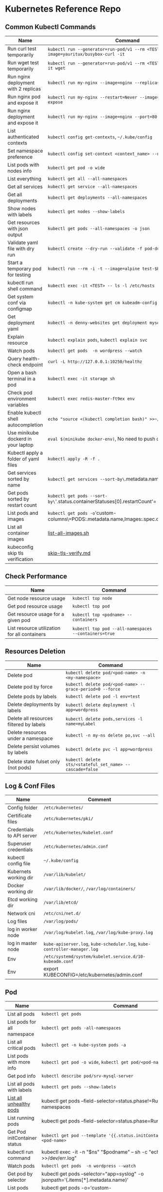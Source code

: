 * Kubernetes Reference Repo

** Common Kubectl Commands
| Name                                 | Command                                                                                   |
|--------------------------------------+-------------------------------------------------------------------------------------------|
| Run curl test temporarily            | =kubectl run --generator=run-pod/v1 --rm <TEST> --image=yauritux/busybox-curl -it=        |
| Run wget test temporarily            | =kubectl run --generator=run-pod/v1 --rm <TEST> --image=busybox -it wget=                 |
| Run nginx deployment with 2 replicas | =kubectl run my-nginx --image=nginx --replicas=2 --port=80=                               |
| Run nginx pod and expose it          | =kubectl run my-nginx --restart=Never --image=nginx --port=80 --expose=                   |
| Run nginx deployment and expose it   | =kubectl run my-nginx --image=nginx --port=80 --expose=                                   |
| List authenticated contexts          | =kubectl config get-contexts=, =~/.kube/config=                                           |
| Set namespace preference             | =kubectl config set-context <context_name> --namespace=<ns_name>=                         |
| List pods with nodes info            | =kubectl get pod -o wide=                                                                 |
| List everything                      | =kubectl get all --all-namespaces=                                                        |
| Get all services                     | =kubectl get service --all-namespaces=                                                    |
| Get all deployments                  | =kubectl get deployments --all-namespaces=                                                |
| Show nodes with labels               | =kubectl get nodes --show-labels=                                                         |
| Get resources with json output       | =kubectl get pods --all-namespaces -o json=                                               |
| Validate yaml file with dry run      | =kubectl create --dry-run --validate -f pod-dummy.yaml=                                   |
| Start a temporary pod for testing    | =kubectl run --rm -i -t --image=alpine test-$RANDOM -- sh=                                |
| kubectl run shell command            | =kubectl exec -it <TEST> -- ls -l /etc/hosts=                                             |
| Get system conf via configmap        | =kubectl -n kube-system get cm kubeadm-config -o yaml=                                    |
| Get deployment yaml                  | =kubectl -n denny-websites get deployment mysql -o yaml=                                  |
| Explain resource                     | =kubectl explain pods=, =kubectl explain svc=                                             |
| Watch pods                           | =kubectl get pods  -n wordpress --watch=                                                  |
| Query health-check endpoint           | =curl -L http://127.0.0.1:10250/healthz=                                                  |
| Open a bash terminal in a pod        | =kubectl exec -it storage sh=                                                             |
| Check pod environment variables      | =kubectl exec redis-master-ft9ex env=                                                     |
| Enable kubectl shell autocompletion  | =echo "source <(kubectl completion bash)" >>~/.bashrc=, and reload                        |
| Use minikube dockerd in your laptop  | =eval $(minikube docker-env)=, No need to push docker hub any more                        |
| Kubectl apply a folder of yaml files | =kubectl apply -R -f .=                                                                   |
| Get services sorted by name          | =kubectl get services --sort-by\=.metadata.name=                                             |
| Get pods sorted by restart count     | =kubectl get pods --sort-by\='.status.containerStatuses[0].restartCount'=                    |
| List pods and images                 | =kubectl get pods -o='custom-columns\=PODS:.metadata.name,Images:.spec.containers[*].image=' |
| List all container images            | [[https://github.com/alexlekrow/k8s-ref/blob/master/list-all-images.sh#L14-L17][list-all-images.sh]]                                                                        |
| kubeconfig skip tls verification     | [[https://github.com/alexlekrow/k8s-ref/blob/master/skip-tls-verify.md][skip-tls-verify.md]]                                                                        |

** Check Performance
| Name                                         | Command                                              |
|----------------------------------------------+------------------------------------------------------|
| Get node resource usage                      | =kubectl top node=                                   |
| Get pod resource usage                       | =kubectl top pod=                                    |
| Get resource usage for a given pod           | =kubectl top <podname> --containers=                 |
| List resource utilization for all containers | =kubectl top pod --all-namespaces --containers=true= |
** Resources Deletion
| Name                                    | Command                                                  |
|-----------------------------------------+----------------------------------------------------------|
| Delete pod                              | =kubectl delete pod/<pod-name> -n <my-namespace>=        |
| Delete pod by force                     | =kubectl delete pod/<pod-name> --grace-period=0 --force= |
| Delete pods by labels                   | =kubectl delete pod -l env=test=                         |
| Delete deployments by labels            | =kubectl delete deployment -l app=wordpress=             |
| Delete all resources filtered by labels | =kubectl delete pods,services -l name=myLabel=           |
| Delete resources under a namespace      | =kubectl -n my-ns delete po,svc --all=                   |
| Delete persist volumes by labels        | =kubectl delete pvc -l app=wordpress=                    |
| Delete state fulset only (not pods)     | =kubectl delete sts/<stateful_set_name> --cascade=false= |
#+BEGIN_HTML
<a href="https://cheatsheet.dennyzhang.com"><img align="right" width="185" height="37" src="https://raw.githubusercontent.com/dennyzhang/cheatsheet.dennyzhang.com/master/images/cheatsheet_dns.png"></a>
#+END_HTML
** Log & Conf Files
| Name                      | Comment                                                                   |
|---------------------------+---------------------------------------------------------------------------|
| Config folder             | =/etc/kubernetes/=                                                        |
| Certificate files         | =/etc/kubernetes/pki/=                                                    |
| Credentials to API server | =/etc/kubernetes/kubelet.conf=                                            |
| Superuser credentials     | =/etc/kubernetes/admin.conf=                                              |
| kubectl config file       | =~/.kube/config=                                                          |
| Kubernets working dir     | =/var/lib/kubelet/=                                                       |
| Docker working dir        | =/var/lib/docker/=, =/var/log/containers/=                                |
| Etcd working dir          | =/var/lib/etcd/=                                                          |
| Network cni               | =/etc/cni/net.d/=                                                         |
| Log files                 | =/var/log/pods/=                                                          |
| log in worker node        | =/var/log/kubelet.log=, =/var/log/kube-proxy.log=                         |
| log in master node        | =kube-apiserver.log=, =kube-scheduler.log=, =kube-controller-manager.log= |
| Env                       | =/etc/systemd/system/kubelet.service.d/10-kubeadm.conf=                   |
| Env                       | export KUBECONFIG=/etc/kubernetes/admin.conf                              |
** Pod
| Name                         | Command                                                                                   |
|------------------------------+-------------------------------------------------------------------------------------------|
| List all pods                | =kubectl get pods=                                                                        |
| List pods for all namespace  | =kubectl get pods -all-namespaces=                                                        |
| List all critical pods       | =kubectl get -n kube-system pods -a=                                                      |
| List pods with more info     | =kubectl get pod -o wide=, =kubectl get pod/<pod-name> -o yaml=                           |
| Get pod info                 | =kubectl describe pod/srv-mysql-server=                                                   |
| List all pods with labels    | =kubectl get pods --show-labels=                                                          |
| [[https://github.com/kubernetes/kubernetes/issues/49387][List all unhealthy pods]]      | kubectl get pods --field-selector=status.phase!=Running --all-namespaces                  |
| List running pods            | kubectl get pods --field-selector=status.phase=Running                                    |
| Get Pod initContainer status | =kubectl get pod --template '{{.status.initContainerStatuses}}' <pod-name>=               |
| kubectl run command          | kubectl exec -it -n "$ns" "$podname" -- sh -c "echo $msg >>/dev/err.log"                  |
| Watch pods                   | =kubectl get pods  -n wordpress --watch=                                                  |
| Get pod by selector          | kubectl get pods --selector="app=syslog" -o jsonpath='{.items[*].metadata.name}'          |
| List pods and images         | kubectl get pods -o='custom-columns=PODS:.metadata.name,Images:.spec.containers[*].image' |
| List pods and containers     | -o='custom-columns=PODS:.metadata.name,CONTAINERS:.spec.containers[*].name'               |
| Reference                    | [[https://cheatsheet.dennyzhang.com/kubernetes-yaml-templates][Link: kubernetes yaml templates]]                                                           |
** Label & Annontation
| Name                             | Command                                                           |
|----------------------------------+-------------------------------------------------------------------|
| Filter pods by label             | =kubectl get pods -l owner=denny=                                 |
| Manually add label to a pod      | =kubectl label pods dummy-input owner=denny=                      |
| Remove label                     | =kubectl label pods dummy-input owner-=                           |
| Manually add annonation to a pod | =kubectl annotate pods dummy-input my-url=https://dennyzhang.com= |
** Deployment & Scale
| Name                         | Command                                                                  |
|------------------------------+--------------------------------------------------------------------------|
| Scale out                    | =kubectl scale --replicas=3 deployment/nginx-app=                        |
| online rolling upgrade       | =kubectl rollout app-v1 app-v2 --image=img:v2=                           |
| Roll backup                  | =kubectl rollout app-v1 app-v2 --rollback=                               |
| List rollout                 | =kubectl get rs=                                                         |
| Check update status          | =kubectl rollout status deployment/nginx-app=                            |
| Check update history         | =kubectl rollout history deployment/nginx-app=                           |
| Pause/Resume                 | =kubectl rollout pause deployment/nginx-deployment=, =resume=            |
| Rollback to previous version | =kubectl rollout undo deployment/nginx-deployment=                       |
| Reference     | [[https://cheatsheet.dennyzhang.com/kubernetes-yaml-templates][Link: kubernetes yaml templates]], [[https://kubernetes.io/docs/concepts/workloads/controllers/deployment/#pausing-and-resuming-a-deployment][Link: Pausing and Resuming a Deployment]] |
#+BEGIN_HTML
<a href="https://cheatsheet.dennyzhang.com"><img align="right" width="185" height="37" src="https://raw.githubusercontent.com/dennyzhang/cheatsheet.dennyzhang.com/master/images/cheatsheet_dns.png"></a>
#+END_HTML
** Quota & Limits & Resource
| Name                          | Command                                                                 |
|-------------------------------+-------------------------------------------------------------------------|
| List Resource Quota           | =kubectl get resourcequota=                                             |
| List Limit Range              | =kubectl get limitrange=                                                |
| Customize resource definition | =kubectl set resources deployment nginx -c=nginx --limits=cpu=200m=     |
| Customize resource definition | =kubectl set resources deployment nginx -c=nginx --limits=memory=512Mi= |
| Reference                     | [[https://cheatsheet.dennyzhang.com/kubernetes-yaml-templates][Link: kubernetes yaml templates]]                                         |
** Service
| Name                            | Command                                                                           |
|---------------------------------+-----------------------------------------------------------------------------------|
| List all services               | =kubectl get services=                                                            |
| List service endpoints          | =kubectl get endpoints=                                                           |
| Get service detail              | =kubectl get service nginx-service -o yaml=                                       |
| Get service cluster ip          | kubectl get service nginx-service -o go-template='{{.spec.clusterIP}}'            |
| Get service cluster port        | kubectl get service nginx-service -o go-template='{{(index .spec.ports 0).port}}' |
| Expose deployment as lb service | =kubectl expose deployment/my-app --type=LoadBalancer --name=my-service=          |
| Expose service as lb service    | =kubectl expose service/wordpress-1-svc --type=LoadBalancer --name=ns1=           |
| Reference                       | [[https://cheatsheet.dennyzhang.com/kubernetes-yaml-templates][Link: kubernetes yaml templates]]                                                   |
** Secrets
| Name                             | Command                                                                 |
|----------------------------------+-------------------------------------------------------------------------|
| List secrets                     | =kubectl get secrets --all-namespaces=                                  |
| Generate secret                  | =echo -n 'mypasswd', then redirect to base64 --decode=                  |
| Get secret                       | =kubectl get secret denny-cluster-kubeconfig=                           |
| Get a specific field of a secret | kubectl get secret denny-cluster-kubeconfig -o jsonpath="{.data.value}" |
| Create secret from cfg file      | kubectl create secret generic db-user-pass --from-file=./username.txt   |
| Reference                        | [[https://cheatsheet.dennyzhang.com/kubernetes-yaml-templates][Link: kubernetes yaml templates]], [[https://kubernetes.io/docs/concepts/configuration/secret/][Link: Secrets]]                          |
** StatefulSet
| Name                               | Command                                                  |
|------------------------------------+----------------------------------------------------------|
| List statefulset                   | =kubectl get sts=                                        |
| Delete statefulset only (not pods) | =kubectl delete sts/<stateful_set_name> --cascade=false= |
| Scale statefulset                  | =kubectl scale sts/<stateful_set_name> --replicas=5=     |
| Reference                          | [[https://cheatsheet.dennyzhang.com/kubernetes-yaml-templates][Link: kubernetes yaml templates]]                          |
** Volumes & Volume Claims
| Name                      | Command                                                      |
|---------------------------+--------------------------------------------------------------|
| List storage class        | =kubectl get storageclass=                                   |
| Check the mounted volumes | =kubectl exec storage ls /data=                              |
| Check persist volume      | =kubectl describe pv/pv0001=                                 |
| Copy local file to pod    | =kubectl cp /tmp/my <some-namespace>/<some-pod>:/tmp/server= |
| Copy pod file to local    | =kubectl cp <some-namespace>/<some-pod>:/tmp/server /tmp/my= |
| Reference  | [[https://cheatsheet.dennyzhang.com/kubernetes-yaml-templates][Link: kubernetes yaml templates]]                              |
** Events & Metrics
| Name                            | Command                                                    |
|---------------------------------+------------------------------------------------------------|
| View all events                 | =kubectl get events --all-namespaces=                      |
| List Events sorted by timestamp | kubectl get events --sort-by=.metadata.creationTimestamp   |
** Node Maintenance
| Name                                      | Command                       |
|-------------------------------------------+-------------------------------|
| Mark node as unschedulable                | =kubectl cordon $NODE_NAME=   |
| Mark node as schedulable                  | =kubectl uncordon $NODE_NAME= |
| Drain node in preparation for maintenance | =kubectl drain $NODE_NAME=    |
** Namespace & Security
| Name                          | Command                                                                                             |
|-------------------------------+-----------------------------------------------------------------------------------------------------|
| List authenticated contexts   | =kubectl config get-contexts=, =~/.kube/config=                                                     |
| Set namespace preference      | =kubectl config set-context <context_name> --namespace=<ns_name>=                                   |
| Switch context                | =kubectl config use-context <cluster-name>=                                                         |
| Load context from config file | =kubectl get cs --kubeconfig kube_config.yml=                                                       |
| Delete the specified context  | =kubectl config delete-context <cluster-name>=                                                      |
| List all namespaces defined   | =kubectl get namespaces=                                                                            |
| List certificates             | =kubectl get csr=                                                                                   |
| [[https://kubernetes.io/docs/concepts/policy/pod-security-policy/][Check user privilege]]          | kubectl --as=system:serviceaccount:ns-denny:test-privileged-sa -n ns-denny auth can-i use pods/list |
| [[https://kubernetes.io/docs/concepts/policy/pod-security-policy/][Check user privilege]]          | =kubectl auth can-i use pods/list=                                                                  |
| Reference                     | [[https://cheatsheet.dennyzhang.com/kubernetes-yaml-templates][Link: kubernetes yaml templates]]                                                                     |
** Network
| Name                              | Command                                                  |
|-----------------------------------+----------------------------------------------------------|
| Temporarily add a port-forwarding  | =kubectl port-forward redis-134 6379:6379=               |
| Add port-forwaring for deployment | =kubectl port-forward deployment/redis-master 6379:6379= |
| Add port-forwaring for replicaset | =kubectl port-forward rs/redis-master 6379:6379=         |
| Add port-forwaring for service    | =kubectl port-forward svc/redis-master 6379:6379=        |
| Get network policy                | =kubectl get NetworkPolicy=                              |
** Patch
| Name                          | Summary                                                             |
|-------------------------------+---------------------------------------------------------------------|
| Patch service to loadbalancer | kubectl patch svc $svc_name -p '{"spec": {"type": "LoadBalancer"}}' |
** Extenstions
| Name                                    | Summary                    |
|-----------------------------------------+----------------------------|
| Enumerates the resource types available | =kubectl api-resources=    |
| List api group                          | =kubectl api-versions=     |
| List all CRD                            | =kubectl get crd=          |
| List storageclass                       | =kubectl get storageclass= |
#+BEGIN_HTML
<a href="https://cheatsheet.dennyzhang.com"><img align="right" width="185" height="37" src="https://raw.githubusercontent.com/dennyzhang/cheatsheet.dennyzhang.com/master/images/cheatsheet_dns.png"></a>
#+END_HTML
** Components & Services
*** Services on Master Nodes
| Name                     | Summary                                                                                    |
|--------------------------+--------------------------------------------------------------------------------------------|
| [[https://github.com/kubernetes/kubernetes/tree/master/cmd/kube-apiserver][kube-apiserver]]           | API gateway. Exposes the Kubernetes API from master nodes                                  |
| [[https://coreos.com/etcd/][etcd]]                     | reliable data store for all k8s cluster data                                               |
| [[https://github.com/kubernetes/kubernetes/tree/master/cmd/kube-scheduler][kube-scheduler]]           | schedule pods to run on selected nodes                                                     |
| [[https://github.com/kubernetes/kubernetes/tree/master/cmd/kube-controller-manager][kube-controller-manager]]  | Reconcile the states. node/replication/endpoints/token controller and service account, etc |
| cloud-controller-manager |                                                                                            |
*** Services on Worker Nodes
| Name              | Summary                                                                                      |
|-------------------+----------------------------------------------------------------------------------------------|
| [[https://github.com/kubernetes/kubernetes/tree/master/cmd/kubelet][kubelet]]           | A node agent makes sure that containers are running in a pod                                 |
| [[https://github.com/kubernetes/kubernetes/tree/master/cmd/kube-proxy][kube-proxy]]        | Manage network connectivity to the containers. e.g, iptable, ipvs                            |
| [[https://github.com/docker/engine][Container Runtime]] | Kubernetes supported runtimes: dockerd, cri-o, runc and any [[https://github.com/opencontainers/runtime-spec][OCI runtime-spec]] implementation. |

*** Addons: pods and services that implement cluster features
| Name                          | Summary                                                                   |
|-------------------------------+---------------------------------------------------------------------------|
| DNS                           | serves DNS records for Kubernetes services                                |
| Web UI                        | a general purpose, web-based UI for Kubernetes clusters                   |
| Container Resource Monitoring | collect, store and serve container metrics                                |
| Cluster-level Logging         | save container logs to a central log store with search/browsing interface |

*** Tools
| Name                  | Summary                                                     |
|-----------------------+-------------------------------------------------------------|
| [[https://github.com/kubernetes/kubernetes/tree/master/cmd/kubectl][kubectl]]               | the command line util to talk to k8s cluster                |
| [[https://github.com/kubernetes/kubernetes/tree/master/cmd/kubeadm][kubeadm]]               | the command to bootstrap the cluster                        |
| [[https://kubernetes.io/docs/reference/setup-tools/kubefed/kubefed/][kubefed]]               | the command line to control a Kubernetes Cluster Federation |
| Kubernetes Components | [[https://kubernetes.io/docs/concepts/overview/components/][Link: Kubernetes Components]]                                 |
** More Resources
License: Code is licensed under [[https://www.dennyzhang.com/wp-content/mit_license.txt][MIT License]].

https://kubernetes.io/docs/reference/kubectl/cheatsheet/

https://codefresh.io/kubernetes-guides/kubernetes-cheat-sheet/

#+BEGIN_HTML
<a href="https://cheatsheet.dennyzhang.com"><img align="right" width="201" height="268" src="https://raw.githubusercontent.com/USDevOps/mywechat-slack-group/master/images/denny_201706.png"></a>
<a href="https://cheatsheet.dennyzhang.com"><img align="right" src="https://raw.githubusercontent.com/dennyzhang/cheatsheet.dennyzhang.com/master/images/cheatsheet_dns.png"></a>

<a href="https://www.linkedin.com/in/dennyzhang001"><img align="bottom" src="https://www.dennyzhang.com/wp-content/uploads/sns/linkedin.png" alt="linkedin" /></a>
<a href="https://github.com/dennyzhang"><img align="bottom"src="https://www.dennyzhang.com/wp-content/uploads/sns/github.png" alt="github" /></a>
<a href="https://www.dennyzhang.com/slack" target="_blank" rel="nofollow"><img align="bottom" src="https://www.dennyzhang.com/wp-content/uploads/sns/slack.png" alt="slack"/></a>
#+END_HTML
* org-mode configuration                                           :noexport:
#+STARTUP: overview customtime noalign logdone showall
#+DESCRIPTION:
#+KEYWORDS:
#+LATEX_HEADER: \usepackage[margin=0.6in]{geometry}
#+LaTeX_CLASS_OPTIONS: [8pt]
#+LATEX_HEADER: \usepackage[english]{babel}
#+LATEX_HEADER: \usepackage{lastpage}
#+LATEX_HEADER: \usepackage{fancyhdr}
#+LATEX_HEADER: \pagestyle{fancy}
#+LATEX_HEADER: \fancyhf{}
#+LATEX_HEADER: \rhead{Updated: \today}
#+LATEX_HEADER: \rfoot{\thepage\ of \pageref{LastPage}}
#+LATEX_HEADER: \lfoot{\href{https://github.com/dennyzhang/cheatsheet-kubernetes-A4}{GitHub: https://github.com/dennyzhang/cheatsheet-kubernetes-A4}}
#+LATEX_HEADER: \lhead{\href{https://cheatsheet.dennyzhang.com/cheatsheet-kubernetes-A4}{Blog URL: https://cheatsheet.dennyzhang.com/cheatsheet-kubernetes-A4}}
#+AUTHOR: Denny Zhang
#+EMAIL:  denny@dennyzhang.com
#+TAGS: noexport(n)
#+PRIORITIES: A D C
#+OPTIONS:   H:3 num:t toc:nil \n:nil @:t ::t |:t ^:t -:t f:t *:t <:t
#+OPTIONS:   TeX:t LaTeX:nil skip:nil d:nil todo:t pri:nil tags:not-in-toc
#+EXPORT_EXCLUDE_TAGS: exclude noexport
#+SEQ_TODO: TODO HALF ASSIGN | DONE BYPASS DELEGATE CANCELED DEFERRED
#+LINK_UP:
#+LINK_HOME:
* #  --8<-------------------------- separator ------------------------>8-- :noexport:
* DONE Misc scripts                                                :noexport:
  CLOSED: [2018-11-17 Sat 12:23]
- Tail pod log by label
#+BEGIN_SRC sh
namespace="mynamespace"
mylabel="app=mylabel"
kubectl get pod -l "$mylabel" -n "$namespace" | tail -n1 \
    | awk -F' ' '{print $1}' | xargs -I{} \
      kubectl logs -n "$namespace" -f {}
#+END_SRC

- Get node hardware resource utilization
#+BEGIN_SRC sh
kubectl get nodes --no-headers \
     | awk '{print $1}' | xargs -I {} \
     sh -c 'echo {}; kubectl describe node {} | grep Allocated -A 5'

kubectl get nodes --no-headers | awk '{print $1}' | xargs -I {} \
    sh -c 'echo {}; kubectl describe node {} | grep Allocated -A 5 \
     | grep -ve Event -ve Allocated -ve percent -ve -- ; echo'
#+END_SRC

- Apply the configuration in manifest.yaml and delete all the other configmaps that are not in the file.

#+BEGIN_EXAMPLE
kaubectl apply --prune -f manifest.yaml --all --prune-whitelist=core/v1/ConfigMap
#+END_EXAMPLE
* [#A] Kubernets                                         :noexport:IMPORTANT:
https://github.com/dennyzhang/cheatsheet-kubernetes-A4

k8s provides declarative primitives for the "desired state"
- Self-healing
- Horizontal scaling
- Automatic binpacking
- Service discovery and load balancing
** Names of certificates files
https://github.com/kubernetes/kubeadm/blob/master/docs/design/design_v1.9.md
Names of certificates files:
ca.crt, ca.key (CA certificate)
apiserver.crt, apiserver.key (API server certificate)
apiserver-kubelet-client.crt, apiserver-kubelet-client.key (client certificate for the apiservers to connect to the kubelets securely)
sa.pub, sa.key (a private key for signing ServiceAccount )
front-proxy-ca.crt, front-proxy-ca.key (CA for the front proxy)
front-proxy-client.crt, front-proxy-client.key (client cert for the front proxy client)
** TODO update k8s cheatsheet github: https://github.com/alex1x/kubernetes-cheatsheet
** TODO Setting up MySQL Replication Clusters in Kubernetes: https://blog.kublr.com/setting-up-mysql-replication-clusters-in-kubernetes-ab7cbac113a5
** TODO MySQL on Docker: Running Galera Cluster on Kubernetes
https://severalnines.com/blog/mysql-docker-running-galera-cluster-kubernetes
** TODO Try Functions as a Service - a serverless framework for Docker & Kubernetes http://docs.get-faas.com/
https://blog.alexellis.io/first-faas-python-function/
** TODO [#A] k8s clustering elasticsearch
https://blog.alexellis.io/kubernetes-kubeadm-video/
** TODO k8s scale with redis
** TODO k8s scale with mysqld
** TODO [#A] k8s: https://5pi.de/2016/11/20/15-producation-grade-kubernetes-cluster/
** TODO Try kops with k8s
** TODO k8s free course: https://classroom.udacity.com/courses/ud615
** TODO feedbackup for k8s study project
Aaron Mulholland [1:18 AM]
So it looks pretty good. Got some good concepts in early on. Couple of suggestions for further work;

Potentially the following scenarios;
    * Setting up ingresses and TLS
              * Fully configure something like Nginx Ingress Controller or Traefik.
              * Create TLS Secrets within Kubernetes, and use them in your ingress controller.
    * Managing RBAC  (Don't know enough about this one, but sounds like a good concept to include)
              * Creating new roles, etc

I'll have a think and if anymore come to me, I'll let you know.


Denny Zhang (Github . Blogger)
[1:19 AM]
:thumbsup:

Will update per your suggestions tomorrow, Aaron
** TODO k8s add DNS chanllenges
Gui [4:01 PM]
Getting familiar with the concepts like pod, service, RC, deployment, etc.


[4:02]
Try volume


[4:02]
DNS.


Denny Zhang (Github . Blogger)
[4:02 PM]
I'm trying to cover the volume via mysql scenarios


Gui [4:02 PM]
And other addons
1 reply Today at 4:03 PM View thread


Denny Zhang (Github . Blogger)
[4:02 PM]
For DNS, not sure whether I get your point


Gui [4:03 PM]
I haven't tried a lot myself.
1 reply Today at 4:03 PM View thread


[4:03]
Like every pod and service has an DNS name to talk to each other.


Denny Zhang (Github . Blogger) [4:04 PM]
Yes, that makes sense


[4:04]
For addons, do you have any recommended scenario?
** TODO k8s add challenge of addon
https://www.cncf.io

https://kubernetes.io/docs/concepts/cluster-administration/addons/
** TODO k8s networking models
** TODO k8s example: https://github.com/kubernetes/examples
** TODO Blog: Wordpress powered by k8s, docker swarm
** #  --8<-------------------------- separator ------------------------>8-- :noexport:
** TODO [#A] absord: https://github.com/kubecamp/kubernetes_in_one_day
** TODO [#A] absord: https://github.com/kubecamp/kubernetes_in_2_days
** DONE kubectl config view
   CLOSED: [2017-12-31 Sun 10:40]
** DONE [#A] kubernetes persistent volume claim pending
  CLOSED: [2017-12-31 Sun 11:32]
https://github.com/openshift/origin/issues/7170

kubectl get pvc
kubectl get pv

#+BEGIN_EXAMPLE
ubuntu@k8s1:~$ kubectl describe pvc
Name:          ironic-gerbil-jenkins
Namespace:     default
StorageClass:
Status:        Pending
Volume:
Labels:        app=ironic-gerbil-jenkins
               chart=jenkins-0.10.2
               heritage=Tiller
               release=ironic-gerbil
Annotations:   <none>
Capacity:
Access Modes:
Events:
  Type    Reason         Age                 From                         Message
  ----    ------         ----                ----                         -------
  Normal  FailedBinding  37s (x261 over 2h)  persistentvolume-controller  no persistent volumes available for this claim and no storage class is set


Name:          my-mysql-mysql
Namespace:     default
StorageClass:
Status:        Pending
Volume:
Labels:        app=my-mysql-mysql
               chart=mysql-0.3.2
               heritage=Tiller
               release=my-mysql
Annotations:   <none>
Capacity:
Access Modes:
Events:
  Type    Reason         Age              From                         Message
  ----    ------         ----             ----                         -------
  Normal  FailedBinding  7s (x5 over 1m)  persistentvolume-controller  no persistent volumes available for this claim and no storage class is set
#+END_EXAMPLE
** DONE kubernetes start a container for testing: kubectl run -i --tty ubuntu --image=ubuntu:16.04 --restart=Never -- bash -il
   CLOSED: [2017-12-31 Sun 11:26]
** DONE [#A] ReplicaSet is the next-generation Replication Controller.
  CLOSED: [2017-12-04 Mon 11:26]
The only difference between a ReplicaSet and a Replication Controller right now is the selector support.

https://kubernetes.io/docs/concepts/workloads/controllers/replicaset/

https://github.com/arun-gupta/oreilly-kubernetes-book/blob/master/ch01/wildfly-replicaset.yml
Next generation Replication Controller

Set-based selector requirement
- Expression: key, operator, value
- Operators: In, NotIn, Exists, DoesNotExist

▪Generally created with Deployment
▪Enables Horizontal Pod Autoscaling
** DONE k8s yaml API version: https://kubernetes.io/docs/reference/federation/extensions/v1beta1/definitions/
   CLOSED: [2017-12-03 Sun 12:50]
** DONE k8s cronjob
  CLOSED: [2018-01-03 Wed 12:26]
https://kubernetes.io/docs/concepts/workloads/controllers/cron-jobs/

kubectl create -f ./cronjob.yaml
kubectl get cronjob hello
kubectl get jobs --watch
kubectl delete cronjob hello

#+BEGIN_EXAMPLE
apiVersion: batch/v1beta1
kind: CronJob
metadata:
  name: hello
spec:
  schedule: "*/1 * * * *"
  jobTemplate:
    spec:
      template:
        spec:
          containers:
          - name: hello
            image: busybox
            args:
            - /bin/sh
            - -c
            - date; echo Hello from the Kubernetes cluster
          restartPolicy: OnFailure
#+END_EXAMPLE
** DONE [#B] check k8s status: kubectl get cs
   CLOSED: [2018-01-03 Wed 11:57]
** BYPASS crictl not found in system path: warning
   CLOSED: [2018-01-03 Wed 12:36]
** DONE kubernetes default service type: ClusterIP
   CLOSED: [2018-01-02 Tue 11:07]
** DONE kubectl get nodes: Unable to connect to the server: x509: certificate signed by unknown authority: incorrect /etc/kubernetes/admin.conf
  CLOSED: [2018-01-04 Thu 00:09]


root@k8s1:~# kubectl get nodes
Unable to connect to the server: x509: certificate signed by unknown authority (possibly because of "crypto/rsa: verification error" while trying to verify candidate authority certificate "kubernetes")
root@k8s1:~# echo $KUBECONFIG

root@k8s1:~# export KUBECONFIG=/etc/kubernetes/admin.conf
root@k8s1:~# kubectl get nodes
NAME      STATUS     ROLES     AGE       VERSION
k8s1      Ready      master    29m       v1.9.0
k8s2      NotReady   <none>    17m       v1.9.0
** DONE [#A] kubernetes-the-hard-way: https://github.com/kelseyhightower/kubernetes-the-hard-way
   CLOSED: [2017-12-04 Mon 15:49]
*** CANCELED k8s hardway: etcdctl: Error:  context deadline exceeded
  CLOSED: [2017-12-04 Mon 17:54]
https://github.com/kelseyhightower/kubernetes-the-hard-way/blob/e8d728d0162ebcdf951464caa8be3a5b156eb463/docs/07-bootstrapping -etcd.md
#+BEGIN_EXAMPLE
mac@controller-0:~$ ETCDCTL_API=3 etcdctl member list
Error:  context deadline exceeded
#+END_EXAMPLE

#+BEGIN_EXAMPLE
mac@controller-0:~$ kubectl get componentstatuses
NAME                 STATUS      MESSAGE                                                                                          ERROR
etcd-2               Unhealthy   Get https://10.240.0.12:2379/health: dial tcp 10.240.0.12:2379: getsockopt: connection refused
controller-manager   Healthy     ok
etcd-1               Unhealthy   Get https://10.240.0.11:2379/health: dial tcp 10.240.0.11:2379: getsockopt: connection refused
scheduler            Healthy     ok
etcd-0               Unhealthy   Get https://10.240.0.10:2379/health: net/http: TLS handshake timeout
#+END_EXAMPLE
** DONE k8s livenessProbe(when to restart a Container), readinessProbe(when is ready to accept requests)
  CLOSED: [2018-01-08 Mon 07:41]
https://kubernetes.io/docs/tasks/configure-pod-container/configure-liveness-readiness-probes/
http://kubernetesbyexample.com/healthz/
https://kubernetes-v1-4.github.io/docs/user-guide/liveness/
https://github.com/arun-gupta/kubernetes-java-sample/blob/master/wildfly-pod-hc-http.yaml
http://kubernetesbyexample.com/healthz/

Probes have a number of fields that you can use to more precisely control the behavior of liveness and readiness checks:

initialDelaySeconds: Number of seconds after the container has started before liveness or readiness probes are initiated.
periodSeconds: How often (in seconds) to perform the probe. Default to 10 seconds. Minimum value is 1.
timeoutSeconds: Number of seconds after which the probe times out. Defaults to 1 second. Minimum value is 1.
successThreshold: Minimum consecutive successes for the probe to be considered successful after having failed. Defaults to 1. Must be 1 for liveness. Minimum value is 1.
failureThreshold: When a Pod starts and the probe fails, Kubernetes will try failureThreshold times before giving up. Giving up in case of liveness probe means restarting the Pod. In case of readiness probe the Pod will be marked Unready. Defaults to 3. Minimum value is 1.

#+BEGIN_EXAMPLE
apiVersion: v1
kind: Pod
metadata:
  labels:
    test: liveness
  name: liveness-exec
spec:
  containers:
  - args:
    - /bin/sh
    - -c
    - echo ok > /tmp/health; sleep 10; rm -rf /tmp/health; sleep 600
    image: gcr.io/google_containers/busybox
    livenessProbe:
      exec:
        command:
        - cat
        - /tmp/health
      initialDelaySeconds: 15
      timeoutSeconds: 1
    name: liveness
#+END_EXAMPLE
** DONE list all critical pods
  CLOSED: [2018-01-04 Thu 10:10]
kubectl --namespace kube-system get pods

for pod in $(kubectl --namespace kube-system get pods -o jsonpath="{.items[*].metadata.name}"); do
    node_info=$(kubectl --namespace kube-system describe pod $pod | grep "Node:")
    echo "Pod: $pod, $node_info"
done
** DONE k8s cheatsheet: kube-shell https://github.com/cloudnativelabs/kube-shell
   CLOSED: [2017-12-31 Sun 10:47]
** DONE k8s configmap
  CLOSED: [2018-01-08 Mon 10:32]
https://kubernetes.io/docs/tasks/configure-pod-container/configure-pod-configmap/
| Name                                                | Summary |
|-----------------------------------------------------+---------|
| kubectl get configmaps my-wordpress-mariadb -o yaml |         |
** DONE [#A] k8s initContainers debug: kubectl logs <pod-name> -c <init-container-2>
  CLOSED: [2018-01-05 Fri 16:29]
https://kubernetes.io/docs/tasks/debug-application-cluster/debug-init-containers/
** DONE Use GCE to setup k8s cluster deployment
  CLOSED: [2018-01-07 Sun 07:26]
https://github.com/kelseyhightower/kubernetes-the-hard-way

https://cloud.google.com/
source /Users/mac/Downloads/google-cloud-sdk/completion.bash.inc
source /Users/mac/Downloads/google-cloud-sdk/path.bash.inc
*** doc: gcloud setup
#+BEGIN_EXAMPLE
   [28] us-central1-f
   [29] us-central1-c
   [30] us-central1-b
   [31] us-east1-d
   [32] us-east1-c
   [33] us-east1-b
   [34] us-east4-c
   [35] us-east4-a
   [36] us-east4-b
   [37] us-west1-a
   [38] us-west1-c
   [39] us-west1-b
   [40] Do not set default zone
  Please enter numeric choice or text value (must exactly match list
  item):  36

  Your project default Compute Engine zone has been set to [us-east4-b].
  You can change it by running [gcloud config set compute/zone NAME].

  Your project default Compute Engine region has been set to [us-east4].
  You can change it by running [gcloud config set compute/region NAME].

  Created a default .boto configuration file at [/Users/mac/.boto]. See this file and
  [https://cloud.google.com/storage/docs/gsutil/commands/config] for more
  information about configuring Google Cloud Storage.
  Your Google Cloud SDK is configured and ready to use!

  * Commands that require authentication will use denny.zhang001@gmail.com by default
  * Commands will reference project `denny-k8s-test1` by default
  * Compute Engine commands will use region `us-east4` by default
  * Compute Engine commands will use zone `us-east4-b` by default

  Run `gcloud help config` to learn how to change individual settings

  This gcloud configuration is called [default]. You can create additional configurations if you work with multiple accounts and/or projects.
  Run `gcloud topic configurations` to learn more.

  Some things to try next:

  * Run `gcloud --help` to see the Cloud Platform services you can interact with. And run `gcloud help COMMAND` to get help on any gcloud command.
  * Run `gcloud topic -h` to learn about advanced features of the SDK like arg files and output formatting
#+END_EXAMPLE
*** TODO [#A] can't find gcloud                                   :IMPORTANT:
source /Users/mac/Downloads/google-cloud-sdk/completion.bash.inc
source /Users/mac/Downloads/google-cloud-sdk/path.bash.inc
** DONE kubectl get pod
   CLOSED: [2018-04-28 Sat 09:28]
 /etc/kubernetes/admin.conf /etc/kubernetes/kubelet.conf /etc/kubernetes/bootstrap-kubelet.conf /etc/kubernetes/controller-manager.conf /etc/kubernetes/scheduler.conf]

#+BEGIN_EXAMPLE
 Your Kubernetes master has initialized successfully!

 To start using your cluster, you need to run the following as a regular user:

   mkdir -p $HOME/.kube
   sudo cp -i /etc/kubernetes/admin.conf $HOME/.kube/config
   sudo chown $(id -u):$(id -g) $HOME/.kube/config

 You should now deploy a pod network to the cluster.
 Run "kubectl apply -f [podnetwork].yaml" with one of the options listed at:
   https://kubernetes.io/docs/concepts/cluster-administration/addons/
#+END_EXAMPLE
** DONE pod CrashLoopBackOff: starting, then crashing, then starting again and crashing again.

   CLOSED: [2018-01-05 Fri 15:47]
 https://www.krenger.ch/blog/crashloopbackoff-and-how-to-fix-it/

 https://kubernetes.io/docs/tasks/debug-application-cluster/debug-init-containers/

| Status                     | Meaning                                                     |
|----------------------------+-------------------------------------------------------------|
| Init:N/M                   | The Pod has M Init Containers, and N have completed so far. |
| Init:Error                 | An Init Container has failed to execute.                    |
| Init:CrashLoopBackOff      | An Init Container has failed repeatedly.                    |
| Pending                    | The Pod has not yet begun executing Init Containers.        |
| PodInitializing or Running | The Pod has already finished executing Init Containers.     |
** DONE k8s ImagePullBackOff: describe pod $pod_name; No space
   CLOSED: [2018-06-25 Mon 14:28]
** DONE default pods for single node installation
   CLOSED: [2018-04-28 Sat 08:49]
#+BEGIN_EXAMPLE
 root@mdm-k8s-node2:~# docker ps
 CONTAINER ID        IMAGE                                                                                                              COMMAND                  CREATED             STATUS              PORTS               NAMES
 75d08dd2b171        k8s.gcr.io/kube-proxy-amd64@sha256:c7036a8796fd20c16cb3b1cef803a8e980598bff499084c29f3c759bdb429cd2                "/usr/local/bin/ku..."   16 hours ago        Up 16 hours                             k8s_kube-proxy_kube-proxy-jmcs9_kube-system_02a0eac8-4a75-11e8-afce-7aa5a78d07bd_0
 0a769558ec4f        k8s.gcr.io/pause-amd64:3.1                                                                                         "/pause"                 16 hours ago        Up 16 hours                             k8s_POD_kube-proxy-jmcs9_kube-system_02a0eac8-4a75-11e8-afce-7aa5a78d07bd_0
 2af1fbfd581a        k8s.gcr.io/kube-apiserver-amd64@sha256:1ba863c8e9b9edc6d1329ebf966e4aa308ca31b42a937b4430caf65aa11bdd12            "kube-apiserver --..."   16 hours ago        Up 16 hours                             k8s_kube-apiserver_kube-apiserver-mdm-k8s-node2_kube-system_fee65b809c1e455cf1672ebe7efc4bc7_0
 63c214ac8d1b        k8s.gcr.io/kube-controller-manager-amd64@sha256:922ac89166ea228cdeff43e4c445a5dc4204972cc0e265a8762beec07b6238bf   "kube-controller-m..."   16 hours ago        Up 16 hours                             k8s_kube-controller-manager_kube-controller-manager-mdm-k8s-node2_kube-system_5ad7a10c5a8589117db7258c7d499a33_0
 324ff1a8d357        k8s.gcr.io/kube-scheduler-amd64@sha256:5f50a339f66037f44223e2b4607a24888177da6203a7bc6c8554e0f09bd2b644            "kube-scheduler --..."   16 hours ago        Up 16 hours                             k8s_kube-scheduler_kube-scheduler-mdm-k8s-node2_kube-system_aa8d5cab3ea096315de0c2003230d4f9_0
 dce77d944669        k8s.gcr.io/etcd-amd64@sha256:68235934469f3bc58917bcf7018bf0d3b72129e6303b0bef28186d96b2259317                      "etcd --listen-cli..."   16 hours ago        Up 16 hours                             k8s_etcd_etcd-mdm-k8s-node2_kube-system_59f847fe34319ab1263f0b3ee03df8a3_0
 2af621e52e11        k8s.gcr.io/pause-amd64:3.1                                                                                         "/pause"                 16 hours ago        Up 16 hours                             k8s_POD_kube-apiserver-mdm-k8s-node2_kube-system_fee65b809c1e455cf1672ebe7efc4bc7_0
 bdc64588b27d        k8s.gcr.io/pause-amd64:3.1                                                                                         "/pause"                 16 hours ago        Up 16 hours                             k8s_POD_kube-controller-manager-mdm-k8s-node2_kube-system_5ad7a10c5a8589117db7258c7d499a33_0
 14dd26427abf        k8s.gcr.io/pause-amd64:3.1                                                                                         "/pause"                 16 hours ago        Up 16 hours                             k8s_POD_kube-scheduler-mdm-k8s-node2_kube-system_aa8d5cab3ea096315de0c2003230d4f9_0
 17bfbb8af205        k8s.gcr.io/pause-amd64:3.1                                                                                         "/pause"                 16 hours ago        Up 16 hours                             k8s_POD_etcd-mdm-k8s-node2_kube-system_59f847fe34319ab1263f0b3ee03df8a3_0
#+END_EXAMPLE
** DONE One pod may have multiple containers
   CLOSED: [2018-06-19 Tue 14:31]
 If a pod has more than 1 containers then you need to provide the name of the specific container.
** DONE kubectl edit deployment parameters
   CLOSED: [2018-04-15 Sun 21:49]
 https://github.com/kubernetes/helm/issues/2464
 kubectl -n kube-system patch deployment tiller-deploy -p '{"spec": {"template": {"spec": {"automountServiceAccountToken": true}}}}'

 kubectl --namespace=kube-system edit deployment/tiller-deploy and changed automountServiceAccountToken to true.
** DONE [#A] k8s sidecar
   CLOSED: [2018-07-15 Sun 22:50]
 https://k8s.io/examples/admin/logging/two-files-counter-pod-streaming-sidecar.yaml
#+BEGIN_EXAMPLE
 apiVersion: v1
 kind: Pod
 metadata:
   name: counter
 spec:
   containers:
   - name: count
     image: busybox
     args:
     - /bin/sh
     - -c
     - >
       i=0;
       while true;
       do
         echo "$i: $(date)" >> /var/log/1.log;
         echo "$(date) INFO $i" >> /var/log/2.log;
         i=$((i+1));
         sleep 1;
       done
     volumeMounts:
     - name: varlog
       mountPath: /var/log
   - name: count-log-1
     image: busybox
     args: [/bin/sh, -c, 'tail -n+1 -f /var/log/1.log']
     volumeMounts:
     - name: varlog
       mountPath: /var/log
   - name: count-log-2
     image: busybox
     args: [/bin/sh, -c, 'tail -n+1 -f /var/log/2.log']
     volumeMounts:
     - name: varlog
       mountPath: /var/log
   volumes:
   - name: varlog
     emptyDir: {}
#+END_EXAMPLE
** TODO [#A] k8s debug why termination takes time
** TODO Kubernets availablity
*** TODO Building High-Availability Clusters: https://kubernetes.io/docs/admin/high-availability/
** TODO [#A] Blog: Kubernetes Service Type: NodePort, ClusterIP and Loadbalancer?
#+BEGIN_EXAMPLE
https://kubernetes.io/docs/concepts/services-networking/service/

Publishing services - service types
For some parts of your application (e.g. frontends) you may want to expose a Service onto an external (outside of your cluster) IP address.

Kubernetes ServiceTypes allow you to specify what kind of service you want. The default is ClusterIP.

Type values and their behaviors are:

ClusterIP: Exposes the service on a cluster-internal IP. Choosing this value makes the service only reachable from within the cluster. This is the default ServiceType.
NodePort: Exposes the service on each Node's IP at a static port (the NodePort). A ClusterIP service, to which the NodePort service will route, is automatically created. You'll be able to contact the NodePort service, from outside the cluster, by requesting <NodeIP>:<NodePort>.
LoadBalancer: Exposes the service externally using a cloud provider's load balancer. NodePort and ClusterIP services, to which the external load balancer will route, are automatically created.
ExternalName: Maps the service to the contents of the externalName field (e.g. foo.bar.example.com), by returning a CNAME record with its value. No proxying of any kind is set up. This requires version 1.7 or higher of kube-dns.
#+END_EXAMPLE
*** Type: Loadbalancer
*** Type: ClusterIP
*** Type: NodePort
If you set the type field to "NodePort", the Kubernetes master will allocate a port from a flag-configured range (default: 30000-32767)
*** #  --8<-------------------------- separator ------------------------>8-- :noexport:
*** TODO Now if i access IP:NodePort, will it balance the load across multiple pods ?
https://kubernetes.io/docs/tasks/access-application-cluster/load-balance-access-application-cluster/
#+BEGIN_EXAMPLE
Vivek Yadav [8:34 AM]
Hey Denny, quick question -

```
---
 apiVersion: v1
 kind: Service
 metadata:
   name: span
   labels:
     app: span
 spec:
   type: NodePort
   ports:
     - port: 80
       nodePort: 30080
   selector:
     app: spa

---
 apiVersion: apps/v1beta2
 kind: Deployment
 metadata:
   name: spa
 spec:
   replicas: 2
   selector:
     matchLabels:
       app: spa
   template:
     metadata:
       labels:
         app: spa
     spec:
       containers:
         - name: py
           image: viveky4d4v/local-simple-python:latest
           ports:
             - containerPort: 8080
         - name: nginx
           image: viveky4d4v/local-nginx-lb:latest
           ports:
             - containerPort: 80
       imagePullSecrets:
         - name: regsecret

```


Now if i access IP:NodePort, will it balance the load across multiple pods ?


Denny Zhang (Github . Blogger) [8:35 AM]
I don't think so
#+END_EXAMPLE
*** TODO How Does NodePort work behind the scene?
*** #  --8<-------------------------- separator ------------------------>8-- :noexport:
*** TODO How Loadbalancer is implemented in code?
*** #  --8<-------------------------- separator ------------------------>8-- :noexport:
*** TODO Does Loadbalancer works only for public cloud?
*** TODO How I configure Ingress?
** TODO [#A] NodePort VS clusterIP                                 :IMPORTANT:
https://stackoverflow.com/questions/41509439/whats-the-difference-between-clusterip-nodeport-and-loadbalancer-service-types
http://weezer.su/kubernetes-1.html
https://docs.openshift.com/container-platform/3.3/dev_guide/getting_traffic_into_cluster.html

clusterIP: You can only access this service while inside the cluster.
** TODO [#A] k8s feature watch list
*** I want to check pod initContainer logs, but I don't want to specify initContainer by name
#+BEGIN_EXAMPLE
macs-MacBook-Pro:Scenario-401 mac$ kubectl logs my-jenkins-jenkins-89889ddb7-ct7jw -c 1
Error from server (BadRequest): container 1 is not valid for pod my-jenkins-jenkins-89889ddb7-ct7jw
macs-MacBook-Pro:Scenario-401 mac$ kubectl logs my-jenkins-jenkins-89889ddb7-ct7jw -c  copy-default-config
Error from server (BadRequest): container "copy-default-config" in pod "my-jenkins-jenkins-89889ddb7-ct7jw" is waiting to start: PodInitializing
macs-MacBook-Pro:Scenario-401 mac$ kubectl logs my-jenkins-jenkins-89889ddb7-ct7jw -c  copy-default-config
Error from server (BadRequest): container "copy-default-config" in pod "my-jenkins-jenkins-89889ddb7-ct7jw" is waiting to start: PodInitializing
#+END_EXAMPLE
*** Support using environment variables inside deployment yaml file
https://github.com/kubernetes/kubernetes/issues/52787
** TODO pod error: CreateContainerConfigError
https://github.com/kubernetes/minikube/issues/2256
#+BEGIN_EXAMPLE
bash-3.2$ kubectl get pod my-wordpress-wordpress-df987548d-btvf5
NAME                                     READY     STATUS                       RESTARTS   AGE
my-wordpress-wordpress-df987548d-btvf5   0/1       CreateContainerConfigError   0          2m
bash-3.2$
#+END_EXAMPLE

#+BEGIN_EXAMPLE
bash-3.2$ kubectl describe pod/my-wordpress-wordpress-df987548d-btvf5
Name:           my-wordpress-wordpress-df987548d-btvf5
Namespace:      default
Node:           minikube/192.168.99.102
Start Time:     Fri, 05 Jan 2018 16:41:27 -0600
Labels:         app=my-wordpress-wordpress
                pod-template-hash=895431048
Annotations:    kubernetes.io/created-by={"kind":"SerializedReference","apiVersion":"v1","reference":{"kind":"ReplicaSet","namespace":"default","name":"my-wordpress-wordpress-df987548d","uid":"910e01e0-f269-11e7-b6d8...
Status:         Pending
IP:             172.17.0.6
Created By:     ReplicaSet/my-wordpress-wordpress-df987548d
Controlled By:  ReplicaSet/my-wordpress-wordpress-df987548d
Containers:
  my-wordpress-wordpress:
    Container ID:
    Image:          bitnami/wordpress:4.9.1-r1
    Image ID:
    Ports:          80/TCP, 443/TCP
    State:          Waiting
      Reason:       CreateContainerConfigError
    Ready:          False
    Restart Count:  0
    Requests:
      cpu:      300m
      memory:   512Mi
    Liveness:   http-get http://:http/wp-login.php delay=120s timeout=5s period=10s #success=1 #failure=6
    Readiness:  http-get http://:http/wp-login.php delay=30s timeout=3s period=5s #success=1 #failure=3
    Environment:
      ALLOW_EMPTY_PASSWORD:         yes
      MARIADB_ROOT_PASSWORD:        <set to the key 'mariadb-root-password' in secret 'my-wordpress-mariadb'>  Optional: false
      MARIADB_HOST:                 my-wordpress-mariadb
      MARIADB_PORT_NUMBER:          3306
      WORDPRESS_DATABASE_NAME:      bitnami_wordpress
      WORDPRESS_DATABASE_USER:      bn_wordpress
      WORDPRESS_DATABASE_PASSWORD:  <set to the key 'mariadb-password' in secret 'my-wordpress-mariadb'>  Optional: false
      WORDPRESS_USERNAME:           admin
      WORDPRESS_PASSWORD:           <set to the key 'wordpress-password' in secret 'my-wordpress-wordpress'>  Optional: false
      WORDPRESS_EMAIL:              contact@dennyzhang.com
      WORDPRESS_FIRST_NAME:         FirstName
      WORDPRESS_LAST_NAME:          LastName
      WORDPRESS_BLOG_NAME:          My DevOps Blog!
      SMTP_HOST:
      SMTP_PORT:
      SMTP_USER:
      SMTP_PASSWORD:                <set to the key 'smtp-password' in secret 'my-wordpress-wordpress'>  Optional: false
      SMTP_USERNAME:
      SMTP_PROTOCOL:
    Mounts:
      /bitnami/apache from wordpress-data (rw)
      /bitnami/php from wordpress-data (rw)
      /bitnami/wordpress from wordpress-data (rw)
      /var/run/secrets/kubernetes.io/serviceaccount from default-token-tc8kd (ro)
Conditions:
  Type           Status
  Initialized    True
  Ready          False
  PodScheduled   True
Volumes:
  wordpress-data:
    Type:       PersistentVolumeClaim (a reference to a PersistentVolumeClaim in the same namespace)
    ClaimName:  my-wordpress-wordpress
    ReadOnly:   false
  default-token-tc8kd:
    Type:        Secret (a volume populated by a Secret)
    SecretName:  default-token-tc8kd
    Optional:    false
QoS Class:       Burstable
Node-Selectors:  <none>
Tolerations:     <none>
Events:
  Type     Reason                 Age              From               Message
  ----     ------                 ----             ----               -------
  Normal   Scheduled              1m               default-scheduler  Successfully assigned my-wordpress-wordpress-df987548d-btvf5 to minikube
  Normal   SuccessfulMountVolume  1m               kubelet, minikube  MountVolume.SetUp succeeded for volume "pvc-910644d3-f269-11e7-b6d8-08002782d6cd"
  Normal   SuccessfulMountVolume  1m               kubelet, minikube  MountVolume.SetUp succeeded for volume "default-token-tc8kd"
  Normal   Pulled                 1s (x7 over 1m)  kubelet, minikube  Container image "bitnami/wordpress:4.9.1-r1" already present on machine
  Warning  Failed                 1s (x7 over 1m)  kubelet, minikube  Error: lstat /tmp/hostpath-provisioner/pvc-910644d3-f269-11e7-b6d8-08002782d6cd: no such file or directory
  Warning  FailedSync             1s (x7 over 1m)  kubelet, minikube  Error syncing pod
bash-3.2$
#+END_EXAMPLE
** TODO [#A] Certified Kubernetes Administrator (CKA)              :IMPORTANT:
https://www.cncf.io/certification/expert/

https://github.com/cncf/curriculum/blob/master/certified_kubernetes_administrator_exam_v1.8.0.pdf

It is an online, proctored, performance-based test that requires solving multiple issues from a command line.

Candidates have 3 hours to complete the tasks.
** HALF Difference in between selectors and labels
** TODO [#A] kubernetes mount a file to pod                        :IMPORTANT:
https://stackoverflow.com/questions/33415913/whats-the-best-way-to-share-mount-one-file-into-a-pod
https://www.linkedin.com/feed/update/urn:li:activity:6355445509146107904/
** TODO K8S label & Selector
https://github.com/dennyzhang/dennytest/tree/master/cheatsheet-kubernetes-A4][challenges-leetcode-interesting]]
* [#A] k8s metric server                                 :noexport:IMPORTANT:
Metrics Server is a cluster-wide aggregator of resource usage data.

Metrics Server registered in the main API server through Kubernetes aggregator.

https://github.com/kubernetes-incubator/metrics-server
https://github.com/kubernetes-incubator/metrics-server/tree/master/deploy/1.8%2B

https://kubernetes.io/docs/tasks/debug-application-cluster/core-metrics-pipeline/
| Name           | Summary                                                           |
|----------------+-------------------------------------------------------------------|
| Core metrics   | node/container level metrics; CPU, memory, disk and network, etc. |
| Custom metrics | refers to application metrics, e.g. HTTP request rate.            |

Today (Kubernetes 1.7), there are several sources of metrics within a Kubernetes cluster
| Name           | Summary                                                             |
|----------------+---------------------------------------------------------------------|
| Heapster       | k8s add-on                                                          |
| Cadvisor       | a standalone container/node metrics collection and monitoring tool. |
| Kubernetes API | does not track metrics. But can get real time metrics               |
** metric server
Resource Metrics API is an effort to provide a first-class Kubernetes API (stable, versioned, discoverable, available through apiserver and with client support) that serves resource usage metrics for pods and nodes.

- metric server is sort of a stripped-down version of Heapster
- The metrics-server will collect "Core" metrics from cAdvisor APIs (currently embedded in the kubelet) and store them in memory as opposed to in etcd.
- The metrics-server will provide a supported API for feeding schedulers and horizontal pod auto-scalers
- All other Kubernetes components will supply their own metrics in a Prometheus format
** Cadvisor
Cadvisor monitors node and container core metrics in addition to container events.
It natively provides a Prometheus metrics endpoint
The Kubernetes kublet has an embedded Cadvisor that only exposes the metrics, not the events.
** heapster
Heapster is an add on to Kubernetes that collects and forwards both node, namespace, pod and container level metrics to one or more "sinks" (e.g. InfluxDB).

It also provides REST endpoints to gather those metrics. The metrics are constrained to CPU, filesystem, memory, network and uptime.

Heapster queries the kubelet for its data.

Today, heapster is the source of the time-series data for the Kubernetes Dashboard.
** #  --8<-------------------------- separator ------------------------>8-- :noexport:
** TODO How to query metric server
** TODO Key scenarios of metric server
The metrics-server will provide a much needed official API for the internal components of Kubernetes to make decisions about the utilization and performance of the cluster.

- HPA(Horizontal Pod Autoscaler) need input to do good auto-scaling
** TODO There are plans for an "Infrastore", a Kubernetes component that keeps historical data and events
** #  --8<-------------------------- separator ------------------------>8-- :noexport:
** TODO why from heapster to k8s metric server?
** TODO kube-aggregator
** TODO what is promethues format?
#+BEGIN_EXAMPLE
Denny Zhang [12:34 AM]
An easy introduction about k8s metric server. (It will replace heapster)

https://blog.freshtracks.io/what-is-the-the-new-kubernetes-metrics-server-849c16aa01f4

> All other Kubernetes components will supply their own metrics in a Prometheus format

In logging domain, we can say `syslog` is the standard format

In metric domain, maybe we can choose `prometheus` as the standard format.
#+END_EXAMPLE
** Metrics Use Cases
https://github.com/kubernetes/community/blob/master/contributors/design-proposals/instrumentation/resource-metrics-api.md

https://docs.giantswarm.io/guides/kubernetes-heapster/

#+BEGIN_EXAMPLE
Horizontal Pod Autoscaler: It scales pods automatically based on CPU or custom metrics (not explained here). More information here.
Kubectl top: The command top of our beloved Kubernetes CLI display metrics directly in the terminal.
Kubernetes dashboard: See Pod and Nodes metrics integrated into the main Kubernetes UI dashboard. More info here
Scheduler: In the future Core Metrics will be considered in order to schedule best-effort Pods.
#+END_EXAMPLE
** useful link
https://blog.freshtracks.io/what-is-the-the-new-kubernetes-metrics-server-849c16aa01f4
https://blog.outlyer.com/monitoring-kubernetes-with-heapster-and-prometheus
https://www.outcoldman.com/en/archive/2017/07/09/kubernetes-monitoring-resources/
* k8s loadbalancer                                                 :noexport:
** DONE k8s service: loadbalancer
   CLOSED: [2018-06-19 Tue 13:51]
#+BEGIN_EXAMPLE
 cat > service.yml <<EOF
 apiVersion: v1
 kind: Service
 metadata:
   name: lb
   namespace: logging
 spec:
   selector:
     app: kibana
   ports:
   - protocol: TCP
     port: 5601
   type: LoadBalancer
 EOF
#+END_EXAMPLE
* k8s DaemonSet                                                    :noexport:
** DONE k8s daemonsets: ensures that all (or some) Nodes run a copy of a Pod.
   CLOSED: [2018-06-19 Tue 13:28]
 https://kubernetes.io/docs/concepts/workloads/controllers/daemonset/

 As nodes are added to the cluster, Pods are added to them. As nodes are removed from the cluster, those Pods are garbage collected. Deleting a DaemonSet will clean up the Pods it created.

 Some typical uses of a DaemonSet are:

 - running a cluster storage daemon, such as glusterd, ceph, on each node.
 - running a logs collection daemon on every node, such as fluentd or logstash.
   - running a node monitoring daemon on every node, such as Prometheus Node Exporter, collectd, Datadog agent, New Relic agent, or Ganglia gmond.
* [#A] etcd                                                        :noexport:
https://coreos.com/etcd/docs/latest/dev-guide/interacting_v3.html
https://coreos.com/etcd/docs/latest/v2/README.html
* [#B] k8s addons                                                  :noexport:
https://kubernetes.io/docs/concepts/cluster-administration/addons/
** DONE k8s install add-on: dashboard
  CLOSED: [2018-01-03 Wed 12:19]
- Install, then use kubectl-proxy to start
- Create user and binding, then use token to login

#+BEGIN_EXAMPLE
kubectl apply -f https://raw.githubusercontent.com/kubernetes/dashboard/master/src/deploy/recommended/kubernetes-dashboard.yaml
nohup kubectl proxy --port=8001 --address=0.0.0.0 &

curl http://localhost:8001/api/v1/namespaces/kube-system/services/https:kubernetes-dashboard:/proxy/

#+END_EXAMPLE

#+BEGIN_EXAMPLE
# https://github.com/kubernetes/dashboard/wiki/Creating-sample-user
cat > user.yaml <<EOF
apiVersion: v1
kind: ServiceAccount
metadata:
  name: admin-user
  namespace: kube-system
---
apiVersion: rbac.authorization.k8s.io/v1beta1
kind: ClusterRoleBinding
metadata:
  name: admin-user
roleRef:
  apiGroup: rbac.authorization.k8s.io
  kind: ClusterRole
  name: cluster-admin
subjects:
- kind: ServiceAccount
  name: admin-user
  namespace: kube-system
EOF
#+END_EXAMPLE

kubectl apply -f user.yaml
kubectl -n kube-system describe secret $(kubectl -n kube-system get secret | grep admin-user | awk '{print $1}')

https://github.com/kubernetes/dashboard#kubernetes-dashboard
https://blog.frognew.com/2017/09/kubeadm-install-kubernetes-1.8.html#8dashboard%E6%8F%92%E4%BB%B6%E9%83%A8%E7%BD%B2
*** DONE kubectl proxy listen on all network nics
  CLOSED: [2018-01-03 Wed 12:12]
https://github.com/kubernetes/kubectl/issues/142
kubectl proxy --port=8001 --address=0.0.0.0
* [#A] k8s volumes                                                 :noexport:
  CLOSED: [2017-12-01 Fri 22:45]
https://kubernetes.io/docs/concepts/storage/volumes
https://kubernetes.io/docs/tasks/configure-pod-container/configure-volume-storage/
https://kubernetes.io/docs/concepts/storage/persistent-volumes/#claims-as-volumes

https://blog.couchbase.com/stateful-containers-kubernetes-amazon-ebs/
https://stackoverflow.com/questions/37555281/create-kubernetes-pod-with-volume-using-kubectl-run
https://kubernetes.io/docs/tasks/configure-pod-container/configure-volume-storage/

▪Directory accessible to the containers in a pod
▪Volume outlives any containers in a pod
▪Common types
   hostPath
   nfs
   awsElasticBlockStore
   gcePersistentDisk

#+BEGIN_EXAMPLE
Creating and using a persistent volume is a three step process:
1. Provision: Administrator provision a networked storage in the cluster, such as AWS ElasticBlockStore volumes. This is called as PersistentVolume.
2. Request storage: User requests storage for pods by using claims. Claims can specify levels of resources (CPU and memory), specific sizes and access modes (e.g. can be mounted once read/write or many times write only).
This is called as PersistentVolumeClaim.
1. Use claim: Claims are mounted as volumes and used in pods for storage.
#+END_EXAMPLE
** DONE persistence.accessMode ReadWriteOnce or ReadOnly: https://github.com/kubernetes/charts/tree/master/cheatsheet-kubernetes-A4][challenges-leetcode-interesting]]
  CLOSED: [2018-01-02 Tue 16:52]
The access modes are:

ReadWriteOnce - the volume can be mounted as read-write by a single node
ReadOnlyMany - the volume can be mounted read-only by many nodes
ReadWriteMany - the volume can be mounted as read-write by many nodes
* [#B] k8s security: secrets, authentication & authorization       :noexport:
** what's service account: In contrast, service accounts are users managed by the Kubernetes API.
https://kubernetes.io/docs/admin/authentication/
https://github.com/kubernetes/kubernetes/blob/master/examples/elasticsearch/service-account.yaml
https://kubernetes.io/docs/admin/authorization/
** serviceaccount, clusterrolebinding
https://blog.frognew.com/2017/12/its-time-to-use-helm.html
#+BEGIN_EXAMPLE
apiVersion: v1
kind: ServiceAccount
metadata:
  name: tiller
  namespace: kube-system
---
apiVersion: rbac.authorization.k8s.io/v1beta1
kind: ClusterRoleBinding
metadata:
  name: tiller
roleRef:
  apiGroup: rbac.authorization.k8s.io
  kind: ClusterRole
  name: cluster-admin
subjects:
  - kind: ServiceAccount
    name: tiller
    namespace: kube-system
#+END_EXAMPLE
** k8s secrets: intended to hold sensitive information, such as passwords, OAuth tokens, and ssh keys.
https://github.com/arun-gupta/vault-kubernetes/blob/master/secrets.yaml
http://kubernetesbyexample.com/secrets/

- Secrets are namespaced objects, that is, exist in the context of a namespace
- You can access them via a volume or an environment variable from a container running in a pod
- The secret data on nodes is stored in tmpfs volumes

kubectl create secret generic mysecret --from-literal=mysql_root_password=my-secret-pw
kubectl get secret mysecret

#+BEGIN_EXAMPLE
apiVersion: v1
kind: Pod
metadata:
  name: secret-env-pod
spec:
  containers:
  - name: mycontainer
    image: redis
    env:
      - name: SECRET_USERNAME
        valueFrom:
          secretKeyRef:
            name: mysecret
            key: username
      - name: SECRET_PASSWORD
        valueFrom:
          secretKeyRef:
            name: mysecret
            key: password
  restartPolicy: Never
#+END_EXAMPLE
* HPA: Horizontal Pod Autoscaler                                   :noexport:
* Uncertainty & Uncomfortable things with K8S                      :noexport:
** Destroy namepsace takes more than 15 minutes, with nowhere to check
Testing in minikube
** Pod stucks in containercreating for a long time
* HALF kubectl apply to a list of folder: kubectl apply -R -f namespace-drain-manifests/manifests :noexport:
* GKE user access                                                  :noexport:
#+BEGIN_EXAMPLE
If y'all run into the following error: `is forbidden: attempt to grant extra privileges:` when trying to run `kubectl apply -R -f ~/workspace/namespace-drain/manifests/` against a GKE cluster, then run the following command.

```kubectl create clusterrolebinding cluster-admin-binding --clusterrole cluster-admin --user $(gcloud config get-value account)```
#+END_EXAMPLE
* Blog: How Enterprise Do XXX in Container world?                  :noexport:
* TODO [#A] Blog: interview candidates for k8s experience          :noexport:
** Explain concepts
*** What's k8s context. Why we need it?
*** What's initContainer? Why we need it?
*** Network policy
** Comparision
*** configmap vs secrets
*** labels vs anonations
What are k8s Annotations? What differences it is compared with labels:

- Like labels, annotations are key/value pairs. Where labels have length limits, annotations can be quite large.
-  you can't query or select objects based on annotations.
- Are used for non-identifying information. Stuff not used internally by k8s.

https://codeengineered.com/blog/2017/kubernetes-labels-annotations/
https://vsupalov.com/kubernetes-labels-annotations-difference/ (edited)
*** clusterip, service, loadbalancer
*** ClusterRole vs Role
*** serviceaccount vs useraccount
** Scenarios/Experience
*** tell me about k8s security model
*** tell me about k8s scheduling model
*** tell me about k8s HA model
*** tell me about k8s trouble shooting experience
** Your Wish List
*** layer of yaml
*** ABBA on volumes
*** apply one configmap to all namespace
* k8s workflow: every 3 months has one new release                 :noexport:
https://github.com/kubernetes/kubeadm/blob/master/docs/release-cycle.md
* Blog: Kubernetes Limitation List                                 :noexport:
- Starting with Kubernetes 1.6 we support 5000 nodes clusters with 30 pods per node. ([[https://github.com/kubernetes/community/blob/master/contributors/design-proposals/instrumentation/metrics-server.md#scalability-limitations][link]])
* #  --8<-------------------------- separator ------------------------>8-- :noexport:
* DONE Why we need Static Pods                                     :noexport:
  CLOSED: [2019-01-04 Fri 15:04]
https://kubernetes.io/docs/tasks/administer-cluster/static-pod/
Denny Zhang [2:26 PM]
Fan, ever heard of `Static Pods` in k8s?

If yes, could you give me two use scenarios why I would use it.

Fan Zhang [3:00 PM]
我听说过
其实就是kubelet直接管理的pod

Denny Zhang [3:01 PM]
是的,文档是这么说的.

Fan Zhang [3:01 PM]
我觉得这个是DeamonSet的补充

Denny Zhang [3:01 PM]
我在尝试理解这个背后的应用场景

Fan Zhang [3:02 PM]
因为有时候在node上需要有一些particular的service,但又不希望被kubernetes的schecular 管理

Denny Zhang [3:02 PM]
将OS的进程容器化
但这些只是OS级别,而不是k8s系统或app应用级别的进程
可以这样理解吗？

Fan Zhang [3:03 PM]
否则 drain之后 就没有了
可以这样理解

Denny Zhang [3:04 PM]
所以drain node不会把static pod删掉？
* TODO Why need kubernetes/apiserver: https://github.com/kubernetes/apiserver :noexport:
Library for writing a Kubernetes-style API server.

https://github.com/kubernetes/kube-aggregator
* TODO [#A] Questions                                              :noexport:
** pod type
https://kubernetes.io/docs/tasks/debug-application-cluster/debug-application/#my-service-is-missing-endpoints
#+BEGIN_EXAMPLE
...
spec:
  - selector:
     name: nginx
     type: frontend
#+END_EXAMPLE

kubectl get pods --selector=name=nginx,type=frontend
** Containers inside a Pod can communicate with one another using localhost.
https://kubernetes.io/docs/concepts/workloads/pods/pod-overview/

Networking
Each Pod is assigned a unique IP address. Every container in a Pod shares the network namespace, including the IP address and network ports. Containers inside a Pod can communicate with one another using localhost. When containers in a Pod communicate with entities outside the Pod, they must coordinate how they use the shared network resources (such as ports).
** How to restart a container inside a Pod?
https://kubernetes.io/docs/concepts/workloads/pods/pod-overview/

Restarting a container in a Pod should not be confused with restarting the Pod. The Pod itself does not run, but is an environment the containers run in and persists until it is deleted.
** explain k8s components: apiserver, scheduler, controller-manager, kube-proxy
** get logs of failed container
https://kubernetes.io/docs/tasks/debug-application-cluster/debug-application/#my-pod-is-crashing-or-otherwise-unhealthy
#+BEGIN_EXAMPLE
If your container has previously crashed, you can access the previous container's crash log with:

$ kubectl logs --previous ${POD_NAME} ${CONTAINER_NAME}
#+END_EXAMPLE
** Why k8s dashboard get deprecated?
https://kubernetes.io/docs/tasks/access-application-cluster/web-ui-dashboard/
* TODO k8s architecture                                            :noexport:
https://www.youtube.com/watch?v=_WfJz5VS_cU&list=PLj6h78yzYM2NGwRwkBPxigKio2r0XHPl9
* TODO k8s scenario problems                                       :noexport:
** TODO export k8s dashboard: kube proxy VS ingress
** TODO how to back and restore etcd
https://kubernetes-incubator.github.io/kube-aws/advanced-topics/etcd-backup-and-restore.html
* TODO Apply yamls file recursively                                :noexport:
#+BEGIN_SRC sh
# create
time ls -1 */*.yml | grep -v namespace | xargs -I{} kubectl apply -f {}

# delete
time ls -1r */*.yml | grep -v namespace | xargs -I{} kubectl delete -f {}
#+END_SRC
* TODO devstats: https://k8s.devstats.cncf.io/d/12/dashboards?refresh=15m&orgId=1 :noexport:
* TODO create a ingress service for clusterip service              :noexport:
* TODO kubectl -vvv                                                :noexport:
* TODO kubectl get application --all-namespaces                    :noexport:
* TODO kubectl delete namespace in GKE is extremely slow           :noexport:
* TODO try more with ReplicaSet                                    :noexport:
* TODO try PodDisruptionBudget: https://hackernoon.com/top-10-kubernetes-tips-and-tricks-27528c2d0222 :noexport:
* TODO [#A] k8s services                                           :noexport:
https://medium.com/google-cloud/kubernetes-nodeport-vs-loadbalancer-vs-ingress-when-should-i-use-what-922f010849e0
* [#A] ClusterIP                                                   :noexport:
** TODO kubernetes clusterip
** TODO Is k8s ClusterIP SPOF?
 https://mp.weixin.qq.com/s?__biz=MzIzNjUxMzk2NQ==&mid=2247486025&idx=1&sn=1f95917918a3217bb92b97113c81b6c8&chksm=e8d7f58bdfa07c9dedbfbe4f39687ea5d467ec371ecb2dea5dd13101a46d3bb754d6738e481f&scene=27#wechat_redirect
** TODO Use ExternalName to avoid ClusterIP SPOF
* TODO k8s cpu 88m?                                                :noexport:
#+BEGIN_EXAMPLE
    Limits:
      cpu:	48m
      memory:	104Mi
    Requests:
      cpu:		48m
      memory:		104Mi

#+END_EXAMPLE
* TODO autoscaling pod: try auto scaling                           :noexport:
* TODO k8s volume: readwriteonce, readwritemany?                   :noexport:
* #  --8<-------------------------- separator ------------------------>8-- :noexport:
* TODO grant more privileges to a given serviceaccount             :noexport:
kubectl get serviceaccount --all-namespaces

prometheus-1-prometheusserviceaccount-e1fd

system:kubelet-api-admin
* TODO Question: PodDisruptionBudget: https://docs.pivotal.io/runtimes/pks/1-2/troubleshoot-issues.html#upgrade-drain-hangs :noexport:
If Kubernetes is unable to unschedule a pod, then the drain hangs indefinitely. 

One reason why Kubernetes may be unable to unschedule the node is if
the PodDisruptionBudget object has been configured in a way that
allows 0 disruptions and only a single instance of the pod has been
scheduled.
* TODO k8s events                                                  :noexport:
https://solinea.com/blog/tapping-kubernetes-events
* TODO kubectl from worker vm, I don't seem to need a kubeconfig   :noexport:
* TODO kubectl apply -f -                                          :noexport:
* TODO How does "kubectl delete - f -" works?                      :noexport:
* TODO devstats: https://k8s.devstats.cncf.io/d/12/dashboards?refresh=15m&orgId=1 :noexport:
* TODO Is it possible to assign a DNS address to Kubernetes service :noexport:
* TODO k8s template templateinstance                               :noexport:
* TODO [#A] k8s yaml create a loadbalancer                         :noexport:
* TODO github improvememnt: update k8s cheatsheet: https://blog.billyc.io/notes/kubectl-notes/ :noexport:
https://kubernetes.io/docs/reference/kubectl/cheatsheet/
* [#A] Google Kubernetes                                 :noexport:IMPORTANT:
No.2 Kubernetes

Kubernetes是一个编排（orchestration）工具,类似运行于Apache Mesos之上的Marathon,但是它是专门为Docker容器而创建的.

Kubernetes is an open-source platform for automating deployment, scaling, and operations of application containers across clusters of hosts, providing container-centric infrastructure

Kubernetes来自Google,除了能在他们自己的Google Container Engine上工作之外,还支持VMware vSphere, Mesos, or Mesosphere DCOS,以及很多公有云,包括Amazon Web Services等.

Kubernetes 具备完善的集群管理能力,包括多层次的安全防护和准入机制`多租户应用支撑能力`透明的服务注册和服务发现机制`内建负载均衡器`故障发现和自我修复能力`服务滚动升级和在线扩容`可扩展的资源自动调度机制`多粒度的资源配额管理能力.

Kubernetes 还提供完善的管理工具,涵盖开发`部署测试`运维监控等各个环节.

每个API对象都有3大类属性:元数据metadata`规范spec和状态status

- Concepts: Pod, Service, Labels和单Pod单IP
** Installing and Setting Up kubectl
https://kubernetes.io/docs/tasks/tools/install-kubectl/

curl -LO https://storage.googleapis.com/kubernetes-release/release/$(curl -s https://storage.googleapis.com/kubernetes-release/release/stable.txt)/bin/linux/amd64/kubectl
** kubectl --help
kubectl controls the Kubernetes cluster manager.

Find more information at https://github.com/kubernetes/kubernetes.

Basic Commands (Beginner):
  create         Create a resource by filename or stdin
  expose         Take a replication controller, service, deployment or pod and expose it as a new Kubernetes Service
  run            Run a particular image on the cluster
  set            Set specific features on objects

Basic Commands (Intermediate):
  get            Display one or many resources
  explain        Documentation of resources
  edit           Edit a resource on the server
  delete         Delete resources by filenames, stdin, resources and names, or by resources and label selector

Deploy Commands:
  rollout        Manage a deployment rollout
  rolling-update Perform a rolling update of the given ReplicationController
  scale          Set a new size for a Deployment, ReplicaSet, Replication Controller, or Job
  autoscale      Auto-scale a Deployment, ReplicaSet, or ReplicationController

Cluster Management Commands:
  certificate    Modify certificate resources.
  cluster-info   Display cluster info
  top            Display Resource (CPU/Memory/Storage) usage.
  cordon         Mark node as unschedulable
  uncordon       Mark node as schedulable
  drain          Drain node in preparation for maintenance
  taint          Update the taints on one or more nodes

Troubleshooting and Debugging Commands:
  describe       Show details of a specific resource or group of resources
  logs           Print the logs for a container in a pod
  attach         Attach to a running container
  exec           Execute a command in a container
  port-forward   Forward one or more local ports to a pod
  proxy          Run a proxy to the Kubernetes API server
  cp             Copy files and directories to and from containers.
  auth           Inspect authorization
Advanced Commands:
  apply          Apply a configuration to a resource by filename or stdin
  patch          Update field(s) of a resource using strategic merge patch
  replace        Replace a resource by filename or stdin
  convert        Convert config files between different API versions

Settings Commands:
  label          Update the labels on a resource
  annotate       Update the annotations on a resource
  completion     Output shell completion code for the specified shell (bash or zsh)

Other Commands:
  api-versions   Print the supported API versions on the server, in the form of "group/version"
  config         Modify kubeconfig files
  help           Help about any command
  version        Print the client and server version information

Use "kubectl <command> --help" for more information about a given command.
Use "kubectl options" for a list of global command-line options (applies to all commands).
** kubernetes: The connection to the server localhost:8080 was refused - did you specify the right host or port?
https://github.com/kubernetes/kubernetes/issues/23092
** Layers
- Nucleus: API And Execution
- Application layer: deployment and running
- Govermance layer: automation and policy enforcement
- Interface layer: client libraries and tools
- Ecosystem
** healthcheck: LivenessProbe, ReadinessProbe
** 核心组件
Kubernetes主要由以下几个核心组件组成:
- etcd保存了整个集群的状态;
- apiserver提供了资源操作的唯一入口,并提供认证`授权`访问控制`API注册和发现等机制;
- controller manager负责维护集群的状态,比如故障检测`自动扩展`滚动更新等;
- scheduler负责资源的调度,按照预定的调度策略将Pod调度到相应的机器上;
- kubelet负责维护容器的生命周期,同时也负责Volume（CVI）和网络（CNI）的管理;
- Container runtime负责镜像管理以及Pod和容器的真正运行（CRI）;
- kube-proxy负责为Service提供cluster内部的服务发现和负载均衡
** helloworld
https://kubernetes.io/docs/tutorials/stateless-application/hello-minikube/
** useful link
https://kubernetes.io
https://www.reddit.com/r/devops/comments/51ra9q/moving_from_docker_to_rkt/
http://blog.dataman-inc.com/67/
http://jpadilla.com/post/161144157937/update-kubernetes-deployment-after-pushing-image

http://www.oschina.net/news/70140/infoworlds-2016-technology-of-the-year-award-winners?p=3#comments
** DONE Principle: API的操作复杂度不能超过O(N)
   CLOSED: [2017-06-10 Sat 15:24]
https://kubernetes.feisky.xyz/architecture/concepts.html
API操作复杂度与对象数量成正比.这一条主要是从系统性能角度考虑,要保证整个系统随着系统规模的扩大,性能不会迅速变慢到无法使用,那么最低的限定就是API的操作复杂度不能超过O(N),N是对象的数量,否则系统就不具备水平伸缩性了.
** Principle: API对象状态不能依赖于网络连接状态
https://kubernetes.feisky.xyz/architecture/concepts.html
** #  --8<-------------------------- separator ------------------------>8--
** TODO [#A] fail to start minikube: "VBoxManage not found. Make sure VirtualBox is installed and VBoxManage is in the path".
root@totvsjenkins:/tmp# minikube start
Starting local Kubernetes v1.6.4 cluster...
Starting VM...
E0610 20:14:57.518198   27907 start.go:127] Error starting host: Error creating host: Error with pre-create check: "VBoxManage not found. Make sure VirtualBox is installed and VBoxManage is in the path".

 Retrying.
E0610 20:14:57.519201   27907 start.go:133] Error starting host:  Error creating host: Error with pre-create check: "VBoxManage not found. Make sure VirtualBox is installed and VBoxManage is in the path"
** TODO how kubernetes use etcd
** TODO how healthcheck is implemented
** TODO What about alerting and reporting
** TODO what's fluentd
** #  --8<-------------------------- separator ------------------------>8--
** TODO [#A] k8s support rolling deployment                       :IMPORTANT:
https://www.youtube.com/watch?v=7TOWLerX0Ps
Kubernetes: zero downtime update at 1 million requests per second
https://www.youtube.com/watch?v=9C6YeyyUUmI
Kubernetes: zero downtime update at 10 million QPS
** TODO [#A] How to scale Pods with volumes configured            :IMPORTANT:
** What is Kubernetes
https://www.youtube.com/watch?v=R-3dfURb2hA
What is Kubernetes

Deployment, Scaling, Monitoring
** DONE Kubernetes hellworld
  CLOSED: [2017-07-11 Tue 08:42]
https://kubernetes.io/docs/tutorials/stateless-application/hello-minikube/#create-a-minikube-cluster

# build image
docker build -t hello-node:v1 .

# create deployment
kubectl run hello-node --image=hello-node:v1 --port=8080

# View the Deployment
kubectl get deployments

# Create service
kubectl expose deployment hello-node --type=LoadBalancer
** TODO [#A] Install minikube in headless Ubuntu server           :IMPORTANT:
| Name            | Summary |
|-----------------+---------|
| minikube status |         |
** DONE [#A] Ubuntu install kubernetes for all-in-one POC: minikube
  CLOSED: [2017-07-11 Tue 08:43]
https://blog.jetstack.io/blog/k8s-getting-started-part2/
https://github.com/kubernetes/minikube
https://stackoverflow.com/questions/38528762/kubernetes-on-ubuntu-16-04
https://hxquangnhat.com/2016/12/21/tutorial-deploy-a-kubernetes-cluster-on-ubuntu-16-04/
*** TODO minikube fail to start
#+BEGIN_EXAMPLE
root@totvsjenkins:/home/denny/minikube# ./minikube start --vm-driver=none --use-vendored-driver
Starting local Kubernetes v1.6.4 cluster...
Starting VM...
Moving files into cluster...

Setting up certs...
Starting cluster components...
Connecting to cluster...
Setting up kubeconfig...
Kubectl is now configured to use the cluster.
===================
WARNING: IT IS RECOMMENDED NOT TO RUN THE NONE DRIVER ON PERSONAL WORKSTATIONS
        The 'none' driver will run an insecure kubernetes apiserver as root that may leave the host vulnerable to CSRF attacks
#+END_EXAMPLE
*** useful link
https://www.youtube.com/watch?v=PH-2FfFD2PU
Kubernetes in 5 mins
https://www.youtube.com/watch?v=DC7NECq3Ghs
Setting up and using a single node Kubernetes cluster.
https://www.youtube.com/watch?v=BDrcUjOczsE
Kubernetes - Local Testing

https://www.youtube.com/watch?v=R-3dfURb2hA
The Illustrated Children's Guide to Kubernetes

* TODO [#A] Run a task on every node in a cluster                  :noexport:
* TODO kubectl get all won't get psp                               :noexport:
#+BEGIN_EXAMPLE
root@009069ee-95d5-49a2-6b82-67aff8eb6737:/tmp/build/4ecf0f02# kubectl get all --all-namespaces
NAMESPACE                   NAME                                        READY     STATUS    RESTARTS   AGE
kube-system                 pod/heapster-6d5f964dbd-2xxcm               1/1       Running   0          1d
kube-system                 pod/kube-dns-6b697fcdbd-c4rmm               3/3       Running   0          1d
kube-system                 pod/kubernetes-dashboard-785584f46b-9wmqj   1/1       Running   0          1d
kube-system                 pod/metrics-server-6bbb689cf9-swtxc         1/1       Running   0          1d
kube-system                 pod/monitoring-influxdb-76fd8dcff6-qws9m    1/1       Running   0          1d
kube-system                 pod/wavefront-proxy-8498d5bbf4-gl6sw        4/4       Running   0          4m
test-afjogacpjsqfetejycxx   pod/busybox-io-ftpz8                        1/1       Running   0          1d

NAMESPACE                   NAME                               DESIRED   CURRENT   READY     AGE
test-afjogacpjsqfetejycxx   replicationcontroller/busybox-io   1         1         1         1d

NAMESPACE     NAME                           TYPE        CLUSTER-IP       EXTERNAL-IP   PORT(S)         AGE
default       service/kubernetes             ClusterIP   10.100.200.1     <none>        443/TCP         1d
kube-system   service/heapster               ClusterIP   10.100.200.123   <none>        8443/TCP        1d
kube-system   service/kube-dns               ClusterIP   10.100.200.10    <none>        53/UDP,53/TCP   1d
kube-system   service/kubernetes-dashboard   NodePort    10.100.200.8     <none>        443:32433/TCP   1d
kube-system   service/metrics-server         ClusterIP   10.100.200.102   <none>        443/TCP         1d
kube-system   service/monitoring-influxdb    ClusterIP   10.100.200.89    <none>        8086/TCP        1d

NAMESPACE     NAME                                   DESIRED   CURRENT   UP-TO-DATE   AVAILABLE   AGE
kube-system   deployment.apps/heapster               1         1         1            1           1d
kube-system   deployment.apps/kube-dns               1         1         1            1           1d
kube-system   deployment.apps/kubernetes-dashboard   1         1         1            1           1d
kube-system   deployment.apps/metrics-server         1         1         1            1           1d
kube-system   deployment.apps/monitoring-influxdb    1         1         1            1           1d
kube-system   deployment.apps/wavefront-proxy        1         1         1            1           4m

NAMESPACE     NAME                                              DESIRED   CURRENT   READY     AGE
kube-system   replicaset.apps/heapster-6d5f964dbd               1         1         1         1d
kube-system   replicaset.apps/kube-dns-6b697fcdbd               1         1         1         1d
kube-system   replicaset.apps/kubernetes-dashboard-785584f46b   1         1         1         1d
kube-system   replicaset.apps/metrics-server-6bbb689cf9         1         1         1         1d
kube-system   replicaset.apps/monitoring-influxdb-76fd8dcff6    1         1         1         1d
kube-system   replicaset.apps/wavefront-proxy-8498d5bbf4        1         1         1         4m
root@009069ee-95d5-49a2-6b82-67aff8eb6737:/tmp/build/4ecf0f02# kubectl get psp
NAME              PRIV      CAPS      SELINUX    RUNASUSER   FSGROUP    SUPGROUP   READONLYROOTFS   VOLUMES
kube-system-psp   false     *         RunAsAny   RunAsAny    RunAsAny   RunAsAny   false            configMap,emptyDir,projected,secret,downwardAPI
root@009069ee-95d5-49a2-6b82-67aff8eb6737:/tmp/build/4ecf0f02# kubectl get all --all-namespaces | grep kube-system-psp
#+END_EXAMPLE
* TODO where is k8s job log?                                       :noexport:
http://kubernetesbyexample.com/jobs/
* TODO kubectl logs --previous nginx-app-zibvs                     :noexport:
https://jimmysong.io/cheatsheets/kubernetes-kubectl
* TODO [#A] play with k8s ingress service                          :noexport:
* TODO Vanilla CNCF Certified Kubernetes                           :noexport:
* TODO [#A] try admission controller                               :noexport:
* HALF Accessing Kubernetes API from pods                          :noexport:
 curl -k -v --cacert /var/run/secrets/kubernetes.io/serviceaccount/ca.crt -H "Authorization: Bearer $(cat /var/run/secrets/kubernetes.io/serviceaccount/token)" https://<mycluster>
* TODO k8s trainning course from linux foundation: https://training.linuxfoundation.org/training/introduction-to-kubernetes/ :noexport:
* #  --8<-------------------------- separator ------------------------>8-- :noexport:
* TODO consolidate: https://codefresh.io/kubernetes-tutorial/page/4/ :noexport:
* TODO consolidate: https://info.shadow-soft.com/hubfs/Kubernetes-Cheatsheet-Mesosphere.pdf :noexport:
* TODO consolidate: https://kapeli.com/cheat_sheets/Kubernetes.docset/Contents/Resources/Documents/index :noexport:
* TODO consolidate: https://lzone.de/cheat-sheet/kubernetes        :noexport:
* TODO consolidate: http://www.productiondown.com/devops/2018/08/02/Kubernetes-Commands-Cheatsheet.html :noexport:
* TODO consolidate cheatsheet: https://github.com/LeCoupa/awesome-cheatsheets/blob/master/tools/kubernetes.sh :noexport:
* TODO consolidate: http://kubernetesbyexample.com/                :noexport:
* TODO consolidate https://jimmysong.io/cheatsheets/kubernetes-tricks :noexport:
* #  --8<-------------------------- separator ------------------------>8-- :noexport:
* HALF use kubectl to pull docker images, instead of ssh to vm     :noexport:
* HALF use kubectl to cleanup docker images, instead of ssh to vm  :noexport:
https://github.com/onfido/k8s-cleanup/blob/master/docker-clean.yml
* #  --8<-------------------------- separator ------------------------>8-- :noexport:
* TODO pv termination hangs there forever                          :noexport:
#+BEGIN_EXAMPLE
   /Users/zdenny/git_code/codecommit/devops_blog/k8s  kubectl get pv                                                                                                                                                  master ✘ ✹  ✔ 0
NAME                                       CAPACITY   ACCESS MODES   RECLAIM POLICY   STATUS        CLAIM                           STORAGECLASS   REASON    AGE
db-pv-volume                               400Gi      RWO            Retain           Available                                                              12h
pvc-bbddb940-5f43-11e9-ba3c-42010a800085   1Gi        RWO            Delete           Bound         denny-websites/cdn-pv-claim     standard                 12h
website-pv-volume                          10Gi       RWO            Retain           Terminating   denny-websites/mysql-pv-claim   standard                 12h
#+END_EXAMPLE
* TODO k8s configmap can't be changed                              :noexport:
#+BEGIN_EXAMPLE
   /Users/zdenny/git_code/codecommit/devops_blog/k8s  kubectl logs -n denny-websites pod/nginx-b88c67f77-dkw64                                                                                                    master ✘ ✖ ✹ ✭  ✔ 0
Update /etc/nginx/conf.d/default.conf
+ echo 'Update /etc/nginx/conf.d/default.conf'
+ sed -i s/http_port_here/80/g /etc/nginx/conf.d/default.conf
sed: cannot rename /etc/nginx/conf.d/sedz2uuPB: Device or resource busy
#+END_EXAMPLE
* TODO [#A] k8s mount configmap file, then edit it when process boostrap :noexport:
* TODO gce disk: how and when the filesystem formating happens?    :noexport:
* #  --8<-------------------------- separator ------------------------>8-- :noexport:
* TODO k8s pod share volume within containers                      :noexport:
* TODO gce use one disk in a small chunks                          :noexport:
* TODO k8s mount jenkins home volume, then dockerfile copy/jenkins groovy. How to align? :noexport:
COPY resources/jobs/ /usr/share/jenkins/ref/jobs/
* #  --8<-------------------------- separator ------------------------>8-- :noexport:
* TODO k8s: when jenkins pod gets recreated, jenkins secret parameters need to be reconfigured :noexport:
* TODO k8s: instruct application to run a clean shutdown or a safe restart :noexport:
https://support.cloudbees.com/hc/en-us/articles/115003926511-Best-Practices-for-Jenkins-Updates-Patches-and-Maintenance
* #  --8<-------------------------- separator ------------------------>8-- :noexport:
* HALF doc: configmap cannot be mounted as a file                  :noexport:
https://stackoverflow.com/questions/44325048/kubernetes-configmap-only-one-file

ConfigMaps must be mounted as directories

https://github.com/kubernetes/kubernetes/issues/45000
https://stackoverflow.com/questions/44325048/kubernetes-configmap-only-one-file
* HALF doc: mount configmap as a seperate file                     :noexport:
* TODO How to pass credentials to yaml in a secured way?           :noexport:
* TODO kubectl cluster-info only get recent information            :noexport:
* DONE k8s pod dns                                                 :noexport:
  CLOSED: [2019-05-25 Sat 08:21]
https://kubernetes.io/docs/concepts/services-networking/dns-pod-service/

_my-port-name._my-port-protocol.my-svc.my-namespace.svc.cluster.local

curl -I http://jenkins-lb.my-testbed.svc.cluster.local
* DONE why one pod has two docker images                           :noexport:
  CLOSED: [2019-08-01 Thu 14:31]
One pod with two containers
#+BEGIN_EXAMPLE
root@422e158feb46fff15217b24e4f8ad20b [ ~ ]# kubectl get pods -o='custom-columns=PODS:.metadata.name,Images:.spec.containers[*].image' --all-namespaces | grep sche
kube-scheduler-422e158feb46fff15217b24e4f8ad20b            my/kube-scheduler:v1.13.1,my/wcp-schedext:0.0.1.26323453
#+END_EXAMPLE
* DONE kubectl get port nodeport                                   :noexport:
  CLOSED: [2020-04-16 Thu 10:57]
kubectl get service/wordpress -n blog -o json | jq '.spec.ports[].nodePort'

* #  --8<-------------------------- separator ------------------------>8-- :noexport:
* TODO [#B] Create PVC workflow                                    :noexport:
* TODO [#B] Create CRD workflow                                    :noexport:
* #  --8<-------------------------- separator ------------------------>8-- :noexport:
* TODO Why we need kube-controller-manager                         :noexport:
* TODO Why we need cluster-controller-manager                      :noexport:
* #  --8<-------------------------- separator ------------------------>8-- :noexport:
* TODO k8s volume: CSI, vmdk, NFS                                  :noexport:
* TODO k8s dynamic PV provision vs static PV provision             :noexport:
* TODO [#A] k8s delete namespace hang                              :noexport:
Related resources need to be deleted first
* TODO [#A] k8s debugging loadbalancer service: external ip in <pending> state :noexport:
#+BEGIN_EXAMPLE
$ kubectl get svc -n blog
NAME        TYPE           CLUSTER-IP       EXTERNAL-IP   PORT(S)        AGE
mysql       ClusterIP      100.69.173.237   <none>        3306/TCP       12m
wordpress   LoadBalancer   100.66.31.190    <pending>     80:30407/TCP   12m

$ kubectl describe service/wordpress -n blog
Name:                     wordpress
Namespace:                blog
Labels:                   app=wordpress
Annotations:              Selector:  app=wordpress
Type:                     LoadBalancer
IP:                       100.66.31.190
Port:                     <unset>  80/TCP
TargetPort:               80/TCP
NodePort:                 <unset>  30407/TCP
Endpoints:                100.117.221.13:80
Session Affinity:         None
External Traffic Policy:  Cluster
Events:                   <none>
10:34

$ cat 21-wordpress-service.yaml
apiVersion: v1
kind: Service
metadata:
  labels:
    app: wordpress
  namespace: blog
  name: wordpress
spec:
  type: LoadBalancer
  ports:
    - port: 80
      targetPort: 80
      protocol: TCP
  selector:
    app: wordpress
#+END_EXAMPLE
* TODO K8s networking                                              :noexport:
- container-to-container communication
- pod-to-pod communication
  K8s itself won't do it for you. And CNI can be used to configure the network of a pod and provide a single IP per pod.
  CNI doesn't help you with pod-to-pod communication across nodes.
- external-to-pod communication
* Questions forked from CKA preparation                            :noexport:
** TODO how etcd is designed and implemented?
** TODO [#A] Only one IP address per Pod. How multiple containers talk with each other inside one pod?
 Two containers share the same network namespace of the thrid container, known as the pause container.

 - The pause container is used to get an IP address, then all containers in the pod will uses its network namespace.
 - To communicate with each other, containers can use the loopback interface, write to files on a common filesystem, or via IPC
** TODO Why ipv6 doesn't gain popularity
 ipv6 not backward compatible
 NAT
 ipv4 better management
** TODO How K8s reconcilation is done?
** TODO How the feature of cluster ip is implemented?
